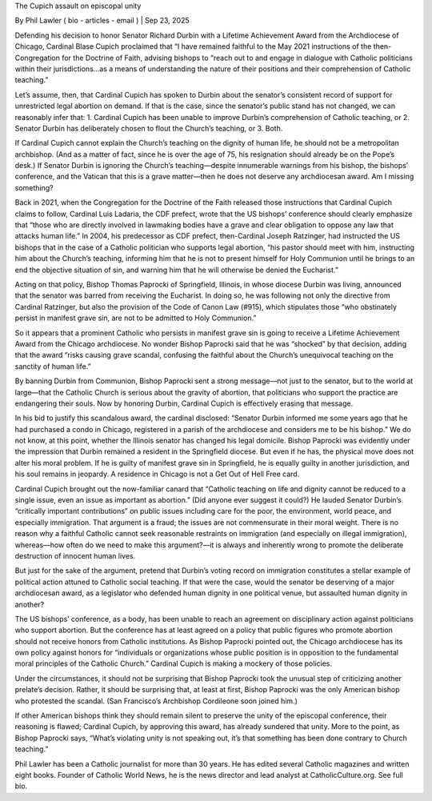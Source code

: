 The Cupich assault on episcopal unity

By Phil Lawler ( bio - articles - email ) | Sep 23, 2025

Defending his decision to honor Senator Richard Durbin with a Lifetime Achievement Award from the Archdiocese of Chicago, Cardinal Blase Cupich proclaimed that “I have remained faithful to the May 2021 instructions of the then-Congregation for the Doctrine of Faith, advising bishops to “reach out to and engage in dialogue with Catholic politicians within their jurisdictions...as a means of understanding the nature of their positions and their comprehension of Catholic teaching.”

Let’s assume, then, that Cardinal Cupich has spoken to Durbin about the senator’s consistent record of support for unrestricted legal abortion on demand. If that is the case, since the senator’s public stand has not changed, we can reasonably infer that: 1. Cardinal Cupich has been unable to improve Durbin’s comprehension of Catholic teaching, or 2. Senator Durbin has deliberately chosen to flout the Church’s teaching, or 3. Both.

If Cardinal Cupich cannot explain the Church’s teaching on the dignity of human life, he should not be a metropolitan archbishop. (And as a matter of fact, since he is over the age of 75, his resignation should already be on the Pope’s desk.) If Senator Durbin is ignoring the Church’s teaching—despite innumerable warnings from his bishop, the bishops’ conference, and the Vatican that this is a grave matter—then he does not deserve any archdiocesan award. Am I missing something?

Back in 2021, when the Congregation for the Doctrine of the Faith released those instructions that Cardinal Cupich claims to follow, Cardinal Luis Ladaria, the CDF prefect, wrote that the US bishops’ conference should clearly emphasize that “those who are directly involved in lawmaking bodies have a grave and clear obligation to oppose any law that attacks human life.” In 2004, his predecessor as CDF prefect, then-Cardinal Joseph Ratzinger, had instructed the US bishops that in the case of a Catholic politician who supports legal abortion, “his pastor should meet with him, instructing him about the Church’s teaching, informing him that he is not to present himself for Holy Communion until he brings to an end the objective situation of sin, and warning him that he will otherwise be denied the Eucharist.”

Acting on that policy, Bishop Thomas Paprocki of Springfield, Illinois, in whose diocese Durbin was living, announced that the senator was barred from receiving the Eucharist. In doing so, he was following not only the directive from Cardinal Ratzinger, but also the provision of the Code of Canon Law (#915), which stipulates those “who obstinately persist in manifest grave sin, are not to be admitted to Holy Communion.”

So it appears that a prominent Catholic who persists in manifest grave sin is going to receive a Lifetime Achievement Award from the Chicago archdiocese. No wonder Bishop Paprocki said that he was “shocked” by that decision, adding that the award “risks causing grave scandal, confusing the faithful about the Church’s unequivocal teaching on the sanctity of human life.”

By banning Durbin from Communion, Bishop Paprocki sent a strong message—not just to the senator, but to the world at large—that the Catholic Church is serious about the gravity of abortion, that politicians who support the practice are endangering their souls. Now by honoring Durbin, Cardinal Cupich is effectively erasing that message.

In his bid to justify this scandalous award, the cardinal disclosed: “Senator Durbin informed me some years ago that he had purchased a condo in Chicago, registered in a parish of the archdiocese and considers me to be his bishop.” We do not know, at this point, whether the Illinois senator has changed his legal domicile. Bishop Paprocki was evidently under the impression that Durbin remained a resident in the Springfield diocese. But even if he has, the physical move does not alter his moral problem. If he is guilty of manifest grave sin in Springfield, he is equally guilty in another jurisdiction, and his soul remains in jeopardy. A residence in Chicago is not a Get Out of Hell Free card.

Cardinal Cupich brought out the now-familiar canard that “Catholic teaching on life and dignity cannot be reduced to a single issue, even an issue as important as abortion.” (Did anyone ever suggest it could?) He lauded Senator Durbin’s “critically important contributions” on public issues including care for the poor, the environment, world peace, and especially immigration. That argument is a fraud; the issues are not commensurate in their moral weight. There is no reason why a faithful Catholic cannot seek reasonable restraints on immigration (and especially on illegal immigration), whereas—how often do we need to make this argument?—it is always and inherently wrong to promote the deliberate destruction of innocent human lives.

But just for the sake of the argument, pretend that Durbin’s voting record on immigration constitutes a stellar example of political action attuned to Catholic social teaching. If that were the case, would the senator be deserving of a major archdiocesan award, as a legislator who defended human dignity in one political venue, but assaulted human dignity in another?

The US bishops’ conference, as a body, has been unable to reach an agreement on disciplinary action against politicians who support abortion. But the conference has at least agreed on a policy that public figures who promote abortion should not receive honors from Catholic institutions. As Bishop Paprocki pointed out, the Chicago archdiocese has its own policy against honors for “individuals or organizations whose public position is in opposition to the fundamental moral principles of the Catholic Church.” Cardinal Cupich is making a mockery of those policies.

Under the circumstances, it should not be surprising that Bishop Paprocki took the unusual step of criticizing another prelate’s decision. Rather, it should be surprising that, at least at first, Bishop Paprocki was the only American bishop who protested the scandal. (San Francisco’s Archbishop Cordileone soon joined him.)

If other American bishops think they should remain silent to preserve the unity of the episcopal conference, their reasoning is flawed; Cardinal Cupich, by approving this award, has already sundered that unity. More to the point, as Bishop Paprocki says, “What’s violating unity is not speaking out, it’s that something has been done contrary to Church teaching.”

Phil Lawler has been a Catholic journalist for more than 30 years. He has edited several Catholic magazines and written eight books. Founder of Catholic World News, he is the news director and lead analyst at CatholicCulture.org. See full bio.

